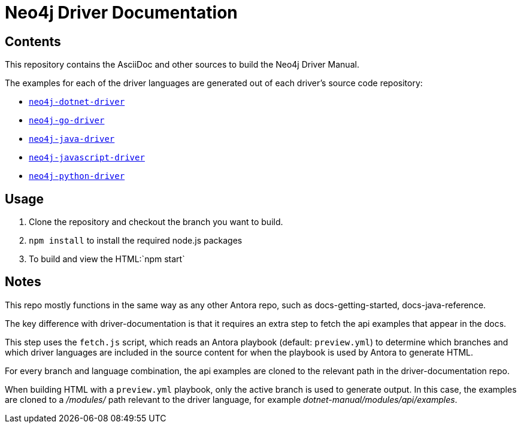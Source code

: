 = Neo4j Driver Documentation


== Contents

This repository contains the AsciiDoc and other sources to build the Neo4j Driver Manual.

The examples for each of the driver languages are generated out of each driver's source code repository:

* https://github.com/neo4j/neo4j-dotnet-driver[`neo4j-dotnet-driver`]
* https://github.com/neo4j/neo4j-go-driver[`neo4j-go-driver`]
* https://github.com/neo4j/neo4j-java-driver[`neo4j-java-driver`]
* https://github.com/neo4j/neo4j-javascript-driver[`neo4j-javascript-driver`]
* https://github.com/neo4j/neo4j-python-driver[`neo4j-python-driver`]


## Usage

1. Clone the repository and checkout the branch you want to build.
2. `npm install` to install the required node.js packages
3. To build and view the HTML:`npm start`


## Notes

This repo mostly functions in the same way as any other Antora repo, such as docs-getting-started, docs-java-reference. 

The key difference with driver-documentation is that it requires an extra step to fetch the api examples that appear in the docs.

This step uses the `fetch.js` script, which reads an Antora playbook (default: `preview.yml`) to determine which branches and which driver languages are included in the source content for when the playbook is used by Antora to generate HTML.

For every branch and language combination, the api examples are cloned to the relevant path in the driver-documentation repo.

When building HTML with a `preview.yml` playbook, only the active branch is used to generate output. In this case, the examples are cloned to a _/modules/_ path relevant to the driver language, for example _dotnet-manual/modules/api/examples_.

